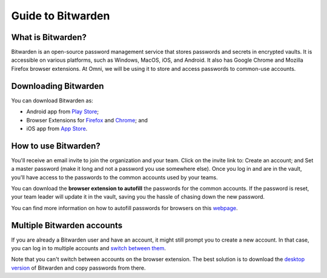 .. _Bitwarden:

Guide to Bitwarden
==================

What is Bitwarden?
------------------

Bitwarden is an open-source password management service that stores passwords and secrets in encrypted vaults. It is accessible on various platforms, such as Windows, MacOS, iOS, and Android. It also has Google Chrome and Mozilla Firefox browser extensions. At Omni, we will be using it to store and access passwords to common-use accounts.

Downloading Bitwarden
---------------------

You can download Bitwarden as:

* Android app from `Play Store <https://play.google.com/store/apps/details?id=com.x8bit.bitwarden>`_;
* Browser Extensions for `Firefox <https://addons.mozilla.org/en-US/firefox/addon/bitwarden-password-manager/>`_ and `Chrome <https://chrome.google.com/webstore/detail/bitwarden-free-password-m/nngceckbapebfimnlniiiahkandclblb>`_; and
* iOS app from `App Store <https://apps.apple.com/us/app/bitwarden-password-manager/id1137397744>`_.

How to use Bitwarden?
---------------------

You'll receive an email invite to join the organization and your team. Click on the invite link to:
Create an account; and 
Set a master password (make it long and not a password you use somewhere else). 
Once you log in and are in the vault, you'll have access to the passwords to the common accounts used by your teams. 

You can download the **browser extension to autofill** the passwords for the common accounts. If the password is reset, your team leader will update it in the vault, saving you the hassle of chasing down the new password.

You can find more information on how to autofill passwords for browsers on this `webpage <https://bitwarden.com/help/auto-fill-browser/>`_.

Multiple Bitwarden accounts
---------------------------

If you are already a Bitwarden user and have an account, it might still prompt you to create a new account. In that case, you can log in to multiple accounts and `switch between them <https://bitwarden.com/help/account-switching/>`_.

Note that you can't switch between accounts on the browser extension. The best solution is to download the `desktop version <https://bitwarden.com/download/>`_ of Bitwarden and copy passwords from there.